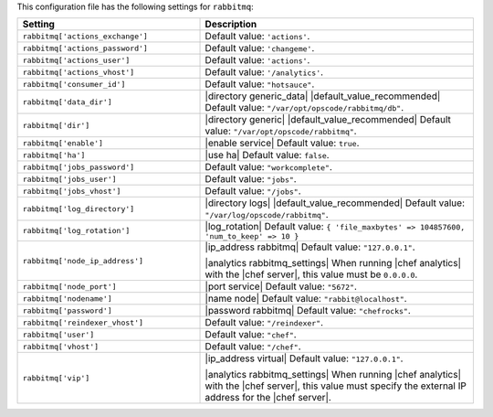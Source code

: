.. The contents of this file are included in multiple topics.
.. THIS FILE SHOULD NOT BE MODIFIED VIA A PULL REQUEST.

This configuration file has the following settings for ``rabbitmq``:

.. list-table::
   :widths: 200 300
   :header-rows: 1

   * - Setting
     - Description
   * - ``rabbitmq['actions_exchange']``
     - Default value: ``'actions'``.
   * - ``rabbitmq['actions_password']``
     - Default value: ``'changeme'``.
   * - ``rabbitmq['actions_user']``
     - Default value: ``'actions'``.
   * - ``rabbitmq['actions_vhost']``
     - Default value: ``'/analytics'``.
   * - ``rabbitmq['consumer_id']``
     - Default value: ``"hotsauce"``.
   * - ``rabbitmq['data_dir']``
     - |directory generic_data| |default_value_recommended| Default value: ``"/var/opt/opscode/rabbitmq/db"``.
   * - ``rabbitmq['dir']``
     - |directory generic| |default_value_recommended| Default value: ``"/var/opt/opscode/rabbitmq"``.
   * - ``rabbitmq['enable']``
     - |enable service| Default value: ``true``.
   * - ``rabbitmq['ha']``
     - |use ha| Default value: ``false``.
   * - ``rabbitmq['jobs_password']``
     - Default value: ``"workcomplete"``.
   * - ``rabbitmq['jobs_user']``
     - Default value: ``"jobs"``.
   * - ``rabbitmq['jobs_vhost']``
     - Default value: ``"/jobs"``.
   * - ``rabbitmq['log_directory']``
     - |directory logs| |default_value_recommended| Default value: ``"/var/log/opscode/rabbitmq"``.
   * - ``rabbitmq['log_rotation']``
     - |log_rotation| Default value: ``{ 'file_maxbytes' => 104857600, 'num_to_keep' => 10 }``
   * - ``rabbitmq['node_ip_address']``
     - |ip_address rabbitmq| Default value: ``"127.0.0.1"``.

       |analytics rabbitmq_settings| When running |chef analytics| with the |chef server|, this value must be ``0.0.0.0``.
   * - ``rabbitmq['node_port']``
     - |port service| Default value: ``"5672"``.
   * - ``rabbitmq['nodename']``
     - |name node| Default value: ``"rabbit@localhost"``.
   * - ``rabbitmq['password']``
     - |password rabbitmq| Default value: ``"chefrocks"``.
   * - ``rabbitmq['reindexer_vhost']``
     - Default value: ``"/reindexer"``.
   * - ``rabbitmq['user']``
     - Default value: ``"chef"``.
   * - ``rabbitmq['vhost']``
     - Default value: ``"/chef"``.
   * - ``rabbitmq['vip']``
     - |ip_address virtual| Default value: ``"127.0.0.1"``.

       |analytics rabbitmq_settings| When running |chef analytics| with the |chef server|, this value must specify the external IP address for the |chef server|.
